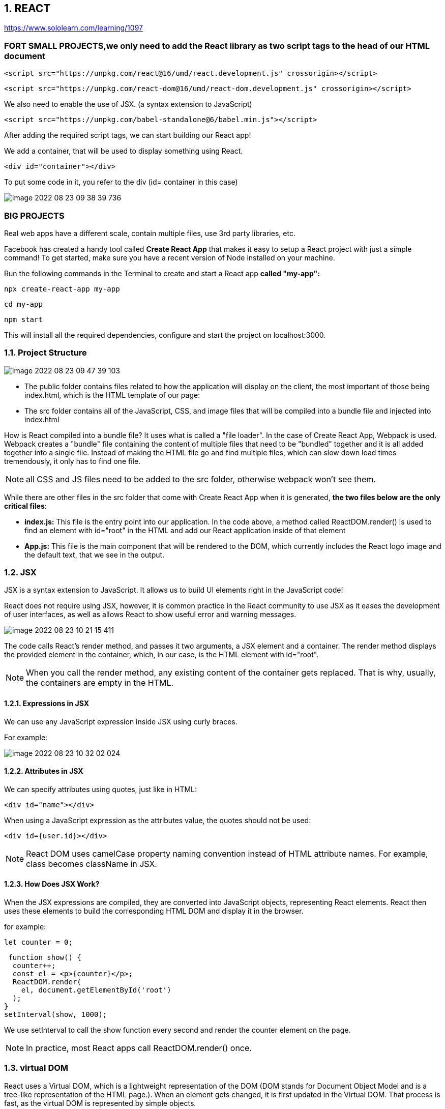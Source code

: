 == 1. REACT
https://www.sololearn.com/learning/1097


=== FORT SMALL PROJECTS,we only need to add the React library as two script tags *to the head* of our HTML document


 <script src="https://unpkg.com/react@16/umd/react.development.js" crossorigin></script>

 <script src="https://unpkg.com/react-dom@16/umd/react-dom.development.js" crossorigin></script>

We also need to enable the use of JSX. (a syntax extension to JavaScript)

 <script src="https://unpkg.com/babel-standalone@6/babel.min.js"></script>


After adding the required script tags, we can start building our React app!

We add a container, that will be used to display something using React.

 <div id="container"></div>

To put some code in it, you refer to the div (id= container in this case)

image::image-2022-08-23-09-38-39-736.png[]


=== BIG PROJECTS
Real web apps have a different scale, contain multiple files, use 3rd party libraries, etc.

Facebook has created a handy tool called *Create React App* that makes it easy to setup a React project
with just a simple command!
To get started, make sure you have a recent version of Node installed on your machine.

Run the following commands in the Terminal to create and start a React app *called "my-app":*

 npx create-react-app my-app

 cd my-app

 npm start

This will install all the required dependencies, configure and start the project on localhost:3000.


=== 1.1. Project Structure
image::image-2022-08-23-09-47-39-103.png[]

* The public folder contains files related to how the application will display on the client,
the most important of those being index.html, which is the HTML template of our page:

* The src folder contains all of the JavaScript, CSS, and image files that will be compiled into
a bundle file and injected into index.html

How is React compiled into a bundle file? It uses what is called a "file loader". In the case of Create React App,
Webpack is used.
Webpack creates a "bundle" file containing the content of multiple files that need to be "bundled" together
and it is all added together into a single file. Instead of making the HTML file go and find multiple files,
which can slow down load times tremendously, it only has to find one file.

NOTE:  all CSS and JS files need to be added to the src folder, otherwise webpack won't see them.

While there are other files in the src folder that come with Create React App when it is generated,
*the two files below are the only critical files*:

* *index.js:* This file is the entry point into our application. In the code above, a method called ReactDOM.render()
is used to find an element with id="root" in the HTML and add our React application inside of that element

* *App.js:* This file is the main component that will be rendered to the DOM, which currently includes the React logo
image and the default text, that we see in the output.

=== 1.2. JSX
JSX is a syntax extension to JavaScript. It allows us to build UI elements right in the JavaScript code!

React does not require using JSX, however, it is common practice in the React community to use JSX
as it eases the development of user interfaces, as well as allows React to show useful error and warning messages.

image::image-2022-08-23-10-21-15-411.png[]

The code calls React's render method, and passes it two arguments, a JSX element and a container.
The render method displays the provided element in the container, which, in our case, is the HTML element with id="root".

NOTE: When you call the render method, any existing content of the container gets replaced.
That is why, usually, the containers are empty in the HTML.

==== 1.2.1. Expressions in JSX
We can use any JavaScript expression inside JSX using curly braces.

For example:

image::image-2022-08-23-10-32-02-024.png[]

==== 1.2.2. Attributes in JSX

We can specify attributes using quotes, just like in HTML:

 <div id="name"></div>

When using a JavaScript expression as the attributes value, the quotes should not be used:

 <div id={user.id}></div>

NOTE: React DOM uses camelCase property naming convention instead of HTML attribute names.
For example, class becomes className in JSX.


==== 1.2.3. How Does JSX Work?

When the JSX expressions are compiled, they are converted into JavaScript objects, representing React elements.
React then uses these elements to build the corresponding HTML DOM and display it in the browser.

for example:

 let counter = 0;

 function show() {
  counter++;
  const el = <p>{counter}</p>;
  ReactDOM.render(
    el, document.getElementById('root')
  );
}
setInterval(show, 1000);

We use setInterval to call the show function every second and render the counter element on the page.

NOTE: In practice, most React apps call ReactDOM.render() once.


=== 1.3. virtual DOM
React uses a Virtual DOM, which is a lightweight representation of the DOM
(DOM stands for Document Object Model and is a tree-like representation of the HTML page.).
When an element gets changed, it is first updated in the Virtual DOM. That process is fast,
as the virtual DOM is represented by simple objects.

After that, React compares the Virtual DOM to its previous state and only applies the DOM updates necessary
to bring the DOM to the desired state.


=== 1.4. Components
Components let you split the page into independent and reusable parts, they allow us (as the developers)
to separate concerns from one another.

In React, there are two types of components that you can use: Functional Components and Class Components.

 1. *Class Components* : Class components are typically used when there are more advanced user interactions,
like forms, and animations.

*All class components need to extend the React.Component class. They need to have a render method,
which is in charge of telling what the page should show.*

 class Hello extends React.Component {
 render() {
    return <h1>Hello world.</h1>;
  }
}


[start=2]
. *Functional Components* : A functional component is a simple JavaScript function:

 function Hello() {
  return <h1>Hello world.</h1>;
}

NOTE: The name of the functional component begins with a capital letter. This is absolutely critical.
If we start the name of a component with a lowercase letter, the browser will treat our component like
a regular HTML element instead of a Component.

In order to display the component, we need to create the corresponding JSX element.

 function Hello() {
  return <h1>Hello world.</h1>;
}

 const el = <Hello />;

 ReactDOM.render(
  el,
  document.getElementById('root')
 );

==== 1.4.1. Components using Components
Components can use other components to generate an output.

For example:

 function Hello(props) {
 return <p>Hello, {props.name}!</p>;
 }

 function App() {
  return <div>
    <Hello name="David" />
    <Hello name="James" />
    <Hello name="Amy" />
  </div>;
 }

 const el = <App />;
 ReactDOM.render(
  el,
  document.getElementById('root')
 );

Here, our App component uses the Hello component three times, each times with a new name attribute.

image::image-2022-08-23-11-19-01-258.png[]


NOTE: Generally, it is a good practice to split complex components into multiple smaller components, that are reusable.
For example, a Post component can use an Avatar component, an Image component, a Date component, etc.

==== 1.4.2.Props

. Props in functional components:

Functional Components can accept arguments, similar to JavaScript functions.
These arguments are called props, and represent an object.

For example, we can use props in our Hello component:

 function Hello(props) {
  return <p>Hello, {props.name}!</p>;
}

Now, we can add a name attribute to our element:

 const el = <Hello name="David" />;

The attribute value will be passed to the component when rendered.


[start=2]
. Props in Class Components

Props can be accessed in class components using this.props.

For example:

 class Hello extends React.Component {
  render() {
    return <p>Hello, {this.props.name}!</p>;
  }
 }


*!!! props are read-only, meaning components cannot modify their props.*

==== 1.4.3. state

Many web apps need their components to change their data, for example, after user interaction
(clicking a button, submitting a form, etc.).
However, props cannot be changed.

In order to allow components to manage and change their data, React provides a feature called state.
*State is an object that is added as a property in class components.*

For example:

 class Hello extends React.Component {
 state = {
 name: "James"
 }
 render() {
 return <h1>Hello {this.state.name}.</h1>;
 }
 }

 const el = <Hello />;
 ReactDOM.render(
 el,
 document.getElementById('root')
 );

state is just a simple object, that contains key:value pairs.
Similar to props, the values can be accessed using this.state.

NOTE: The state object can contain multiple key:value pairs, separated by commas.

===== 1.4.3.1. Changing State
State should not be modified directly. Instead, React provides a setState() method, that can be used to modify state.

 this.setState({
   name: "James",
   age: 25
 });

When setState is called, React automatically re-renders the affected component with the new state!

Usually, the change in state happens in event handlers

example:

 class Counter extends React.Component {
 state = {
 counter: 0
 }
 increment = () => {
 this.setState({counter: this.state.counter+1});
 }
 render() {
 return <div>
 <p>{this.state.counter}</p>
 <button onClick={this.increment}>Increment</button>
 </div>;
 }
 }

 const el = <Counter />;
 ReactDOM.render(
 el,
 document.getElementById('root')

image::image-2022-08-23-12-12-54-469.png[]
image::image-2022-08-23-12-13-19-792.png[]
...


==== 1.4.4. Props vs State

- We use props to pass data to components.
- Components use state to manage their data.
- Props are read-only and cannot be modified.
- State can be modified by its component using the setState() method.
- The setState() method results in re-rendering the component affected.


=== 1.5 Hooks
Hooks allows us to use state inside of functional components.

First, we need to import the useState hook:

 import React, { useState } from 'react';

useState returns a pair, the current state value and a function, that lets you change the state.

useState takes one argument, which is the initial value of the state.

example 1:

 function Hello() {
 const [name, setName] = useState("David");

  return <h1>Hello {name}.</h1>;
 }

 const el = <Hello />;
 ReactDOM.render(
 el,
 document.getElementById('root')

example 2:

 function Counter() {
 const [counter, setCounter] = useState(0);

  function increment() {
    setCounter(counter+1);
  }
  return <div>
  <p>{counter}</p>
  <button onClick={increment}>Increment</button>
  </div>;
 }

 const el = <Counter />;
 ReactDOM.render(
 el,
 document.getElementById('root')
 );

BEFORE HOOKS, the function looks like this;

 class Counter extends React.Component {
 state = {
 counter: 0
 }
 increment = () => {
 this.setState({counter: this.state.counter+1});
 }
 render() {
 return <div>
 <p>{this.state.counter}</p>
 <button onClick={this.increment}>Increment</button>
 </div>;
 }
 }
 const el = <Counter />;
 ReactDOM.render(
 el,
 document.getElementById('root')


=== 1.6. Lifecycle Methods

React provides special *lifecycle methods for class components*, which are called when components are mounted,
updated or unmounted.

* Mounting is the process when a component is rendered on the page.
* Unmounting is the process when a component is removed from the page.

==== 1.6.1 The *componentDidMount method* (only in Class Components)
Is called when a component is rendered on the page.

For example, we can use componentDidMount in our Counter app to set the initial value of the counter:

 class Counter extends React.Component {
 state = {
 counter: 0
 }
 increment = () => {
 this.setState({counter: this.state.counter+1});
 }
 componentDidMount() {
 this.setState({counter: 42});
 }
 render() {
 return <div>
 <p>{this.state.counter}</p>
 <button onClick={this.increment}>Increment</button>
 </div>;
 }
 }

 const el = <Counter />;
 ReactDOM.render(
 el,
 document.getElementById('root')
 );


componentDidMount is typically used for populating the state inside of a component when it initially mounts to the DOM.

==== 1.6.2. The *componentWillUnmount method* (only in Class Components)
I similarly to the componentDidMount method, but the componentWillUnmount() lifecycle method is called right before
the component is removed from the DOM.
It can be used to free up resources taken by the component.


==== 1.6.3. The *componentDidUpdate method* (only in Class Components)
Is called when a component is updated in the DOM.

We can, for example, alert the current counter value when it is incremented:

 class Counter extends React.Component {
  state = {
    counter: 0
  }
  increment = () => {
    this.setState({counter: this.state.counter+1});
  }
  componentDidUpdate() {
    alert("Number of clicks: " + this.state.counter);           // shows an alertbox
  }
  render() {
    return <div>
    <p>{this.state.counter}</p>
    <button onClick={this.increment}>Increment</button>
    </div>;
  }
 }

 const el = <Counter />;
 ReactDOM.render(
 el,
 document.getElementById('root')
 );

==== 1.6.4. The *useEffect Hook* (only in Function Components)
React provides a special Hook called useEffect to make lifecycle methods available in functional components.
It combines the componentDidMount, componentDidUpdate, and componentWillUnmount methods into one.

 function Counter() {
 const [counter, setCounter] = useState(0);

  useEffect(() => {
    alert("Number of clicks: " + counter);
  });

  function increment() {
    setCounter(counter+1);
  }
  return <div>
  <p>{counter}</p>
  <button onClick={increment}>Increment</button>
  </div>;
 }

 const el = <Counter />;
 ReactDOM.render(
 el,
 document.getElementById('root')
 );

When you run the code, you'll notice that the alert dialog appears also during the first render. This is caused by the fact that, by default, useEffect runs both, after the first render and after every update.

To call the method only when something changes, we can provide it a second argument:

 useEffect(() => {
  //do something
 }, [count]);

Now, the useEffect() method will run only if count changes.

To mimic componentWillUnmount, useEffect may return a function that cleans up after it:

 useEffect(() => {
   // do something
  return () => {
    // cleanup
  };
 });

NOTE: Just like with the useState hook, we need to import useEffect to be able to use it:
import React, { useState, useEffect } from 'react';


=== 1.7. Event Handling
Handling events in React is very similar to handling events in the DOM.

The only difference is that event names use camelCase syntax and the event handler needs to be passed in curly braces.

For example, to handle the click event on a button:

 <button onClick={handleClick}>My Button</button>

Clicking the button will call the handleClick function of the component.

 function Counter() {
  const [counter, setCounter] = useState(0);

  function increment() {
    setCounter(counter+1);
  }
  return <div>
  <p>{counter}</p>
  <button onClick={increment}>Increment</button>
  </div>;
 }

 const el = <Counter />;

 ReactDOM.render(
 el,
 document.getElementById('root')
 );

OR IN A CLASS COMPONENT:

 class Counter extends React.Component {
 state = {
 counter: 0
 }

 increment = () => {
 this.setState({counter: this.state.counter+1});
 }

 render() {
 return <div>
 <p>{this.state.counter}</p>
 <button onClick={this.increment}>Increment</button>
 </div>;
 }
 }

 const el = <Counter />;

 ReactDOM.render(
 el,
 document.getElementById('root')
 );



=== 1.8. Handling User Input

One of the common ways that users interact with web pages is through text fields.

We can ** handle user input** in React using the *onChange event* of the text field.
When the value of the text field changes, the event handler is called, updating the value of the field
in the component's state. This way you always have the actual value of the text field in the state.

example:

 function Converter() {
 const [km, setKm] = useState(0);

  function handleChange(e) {
    setKm(e.target.value);
  }

  function convert(km) {
    return (km/1.609).toFixed(2);
  }

  return <div>
  <input type="text" value={km} onChange={handleChange} />
  <p> {km} km is {convert(km)} miles </p>
  </div>;
}

 const el = <Converter />;

 ReactDOM.render(
 el,
 document.getElementById('root')
);

Our Converter component includes a text field, which calls the handleChange function when its value changes.
The handleChange function updates the state with the current value of the textfield, causing the component to re-render and show the corresponding miles value, which is calculated using the convert function.

NOTE: The value of the text field is accessed via the e object, which represents the React event.
It is passed to the event handler function as an argument and can be used to access the event object.


=== 1.9. Forms
Text fields are usually part of a form. React form elements keep their state and update it based on user input.
This way you always have the data of your form at your disposal in the state.

Example: a form that will add numbers every time the form is submitted and display the sum.
The form contains an input field and a submit button:

 function AddForm() {
   const [sum, setSum] = useState(0);
   const [num, setNum] = useState(0);

  function handleChange(e) {
     setNum(e.target.value);
  }

  function handleSubmit(e) {
     setSum(sum + Number(num));
     e.preventDefault();          // !!! see NOTE !!!
  }

   return <form onSubmit={handleSubmit}>
   <input type="number" value={num} onChange={handleChange} />
   <input type="submit" value="Add" />
   <p> Sum is {sum} </p>
   </form>;
 }

 const el = <AddForm />;

 ReactDOM.render(
 el,
 document.getElementById('root')
 );

image::image-2022-08-23-15-42-45-639.png[]

NOTE: The e.preventDefault(); statement prevents the default behavior of the form, which, by default, reloads the page when submitted. In JavaScript we would use return false; for that, but in React we need to call preventDefault().

=== 1.10. Lists

Web apps commonly contain repeating elements, such as lists or sections, where the same DOM element is repeated
with a different data set.

 function MyList(props) {
 const arr = props.data;
 const listItems = arr.map((val) =>       //NOTE 1
 <li>{val}</li>
 );
 return <ul>{listItems}</ul>;
 }

 const arr = ["A", "B", "C"];              //array of strings
 const el = <MyList data={arr} />;         //NOTE 2

 ReactDOM.render(
 el,
 document.getElementById('root')
 );

image::image-2022-08-23-16-19-18-304.png[]

NOTE 1 : In React, the map method is used to traverse and display a list of similar objects of a component.
A map is not a feature of React. Instead, it is the standard JavaScript function that could be called on an array.
The map() method creates a new array by calling a provided function on every element in the calling array

NOTE 2:  We need to render a list <li> element for each item in the array.
**We can define a MyList component and pass it the array as a prop using a custom data attribute**


=== 1.11. Keys

Each element in a list must have a key attribute.
Keys act as a unique identity, identifying each element.
Usually, these are IDs from your data, or can be auto-generated indexes.


 function MyList(props) {
 const arr = props.data;
 const listItems = arr.map((val, index) =>
 <li key={index}>{val}</li>
 );
 return <ul>{listItems}</ul>;
 }

 const arr = ["A", "B", "C"];
 const el = <MyList data={arr} />;

 ReactDOM.render(
 el,
 document.getElementById('root')
 );

=== 1.12. Sharing State

Sometimes we need to share the state between the components.
We can do that by lifting the state up to a parent component.
This means that the parent component will hold the data that needs to be shared between the components.

NOTE: Data can be passed from the parent to the child, but not from the child to the parent.
React uses what is called unidirectional data flow, in other words, data only flows downward, so to speak.

NOTE: props can be used to pass down not only state, but also functions, that may manipulate the state.
This way, we are able to store the application state in the parent and allow its child components to use
and manipulate the state.



== 2. REDUX
Redux was created to make state management predictable, providing a single state container and strict rules
on how state can be changed.

Redux is a small JavaScript library and can be used with any front-end framework, such as React, Angular, jQuery.

It employs the "single source of truth" pattern.
In short, single source of truth just refers to relocating the application state and all associated logic o
utside of the application, allowing ANY component to access the data it needs.


NOTE: Having a single state container makes it easier to manage the state of your application,
as you can access and change the data from any component that needs it, without having to pass down the data.


=== 2.1 Store

In Redux, *the application's state is stored as a simple object, called store*.
There should only be a single store in an app.

For example, a store can look like this:

 {
  contacts: [{
    name: 'David'
  }, {
    name: 'Amy'
  }],
  toggle: true
}

NOTE: You cannot change the state directly. Instead, you need to dispatch an action.
Tap Continue to learn more!

=== 2.2 Actions and Reducers

==== 2.2.1 Actions

*An action* is just a *plain JavaScript object*:
Action can be viewed as payloads of information that send data to the store.
Actions are represented by simple JavaScript object and *need* to have a *type property:*

 {
  type: 'ADD_CONTACT',
  name: 'James'
 }

In the example above, we define an action with the type ADD_CONTACT and provide it a name property as its payload.

An action clearly describes why the state change happened, and can be dispatched from anywhere in your app.

NOTE: Notice that for the type we're using all uppercase letters and words separated by underscores.
This is also called "snake case". This is the generally accepted way to create an action type.

You can use any naming and structure for the other properties defining the data in the action.

You can, for instance, call it payload, and provide it an object with the data:

 {
    type: 'ADD_CONTACT',
    payload: {
        name: "Jimmy Barnes"
    }
 }

You should pass as little data in each action as possible. That keeps the actions clean and easy to read.

===== 2.2.1.1 Action Creators

In order to use the same action with different payloads, as well as create reusable code, we can create Action creators.

*Action creators are simple functions that return actions.*

For example:
 function addContact(person) {
   return {
     type: 'ADD_CONTACT',
     payload: person
   }
 }

The action creator function takes a person parameter and uses that as the actions payload.

Now, we can use the action creator to create multiple new contacts by passing it the corresponding data.

NOTE: Action creators are not built into the Redux library by default.
It is a pattern that was implemented to create code that reflects a more DRY (Don't Repeat Yourself) approach.


==== 2.2.2. Reducer Function

*To tie the store and the action together, we need to write a function, called a reducer.*
Reducers are functions that handle the actions.

The function takes the current state and the action as its parameters and returns the new state.
It has to be a pure function, meaning it cannot modify the current state. It has to return a new state object instead.

A reducer can handle multiple actions, so usually it includes a switch statement for each action case.


For example:

 function contactsApp(state, action) {
   switch (action.type) {
     case 'ADD_CONTACT':
       return [ ...state,  action.person ]
     default:
       return state
   }
 }

In the code above, our reducer function uses a switch statement to handle the appropriate actions.
As the default case, it just returns the current state. (is added for handling unknown actions)

These concepts are basically the idea of Redux: you hold the global state in a store,
define actions to describe what to change in the store and write reducer functions to handle those actions.


===== 2.2.2.1 Multiple Reducers

If you have more than one entity (i.e. users, products, invoices, orders, etc.), it's typically a good idea
to break them into multiple reducer functions to separate concerns.

Redux gives us a *method* that we can use called **combineReducers. **
This allows us to use more than one reducer so that when an action gets dispatched,
the action would get run through all of the reducers instead of only one.
It also allows us to separate the concerns of our store state.

For example:

 const contactsApp = combineReducers({
  addContacts,
  doSomething
 })

Now, our contactsApp is combining two reducers into one.

NOTE: It's a good practice to provide each reducer only the part of the state that it needs to manage.
This is called reducer composition, and is a fundamental pattern of building Redux apps.


=== 2.3 Core Concepts

Redux can be described using the following principles:

*Single source of truth*
The global state of the app is stored in a single *store*.

*State is read-only*
You can change the state only by dispatching *actions*. Action are objects, that contain information about what should be changed.

*Pure reducers*
Reducers are functions that handle the actions and return the next state of the application.
Reducers need to be pure, meaning they cannot modify the state, they need to return a new state object.


== 3 Redux with React

To build React app that use Redux, we first need to install Redux:

 npm install redux

This will install the Redux library.
However, Redux itself is just a small library, that can be used with different technologies.

To use it with React, we need to install another library, called react-redux:

 npm install react-redux

The react-redux library binds React with Redux, allowing React components to read data from a Redux store,
and dispatch actions to the store to update data.


=== 3.1 Example: counter App

* First, we need to create our action and corresponding reducer.

 function incrementCounter(num) {
   return {
    type: 'INCREMENT',
    num: num
   }
 }

The code above declares an action creator function named incrementCounter(),
which returns an action with type INCREMENT and the corresponding payload.

The reducer:

 const initialState = {
   count: 0
 };

 function reducer(state = initialState, action) {
   switch(action.type) {
     case 'INCREMENT':
       return { count: state.count + action.num };
     default:
       return state;
   }
 }

The code above defines a reducer function, which returns the new state based on the given action.
We increment the count state variable by the provided num value.

We also provide a default value for our state using the initialState variable.

* Creating the Store

To create the store, we call the createStore() function, which takes the reducer as its parameter:

 const store = createStore(reducer);

But how do we pass the store to our components?
That is achieved using a special <Provider> element. It makes the store available to any nested child component.

So, for our counter, we would have the following:

 const el = <Provider store={store}>
 <Counter/>
  </Provider>;

Provider takes the store as an attribute and makes it available to its child component.

We need to import { createStore } and { Provider } using the following syntax:
import { Provider } from 'react-redux';
import { createStore } from 'redux';

* Connecting to the Store

At this point, we have created our action, the reducer, the store,
and made it available to our Counter component using the Provider element.

In order to connect our component to the store, we need to call the connect() function.
The connect() function returns a new component, that wraps the component you passed to it and connects it to the store using its special parameter functions.

 function connect(mapStateToProps?, mapDispatchToProps?)

connect() takes two optional parameters:

*mapStateToProps*
This function is called every time the store state changes.
It receives the state as a parameter and returns the state for the component.
For example, for our Counter, we need to return the count state variable:

 function mapStateToProps(state) {
   return {
     count: state.count
   };
 }

Now, our component can access the count variable using its props!
Just as the name of the function states, it maps the state to the props.

*mapDispatchToProps*

As you may have guessed from the name, this parameter is used to map the dispatch functions to props.
It can be a simple object, defining the function that needs to be mapped:

 const mapDispatchToProps = {
  incrementCounter
 }

This might seem a bit confusing, but its very straightforward: mapStateToProps simply returns the state variables
as props to our component, while mapDispatchToProps allows to define how we dispatch actions and make
the dispatching functions available as props.

Both are optional, as, for example, your component might only need to read from the store.

NOTE:  we need to import the connect function: import { connect } from 'react-redux';

* Accessing The Store


Inside our component we just access the store properties using props

 function Counter(props) {
   function handleClick() {
     props.incrementCounter(1);
   }
     return <div>
      <p>{props.count}</p>
      <button onClick={handleClick}>Increment</button>
     </div>;
 }

Notice, that we pass 1 as the argument to our incrementCounter(), making our counter increment by 1.
We can change the value to any other number, and our counter will behave as expected,
because we handled the increment parameter in our reducer.

Now, the only thing left is to call the connect() function for our Counter component and render it on the page:

 const Counter = connect(mapStateToProps, mapDispatchToProps)(Counter);

 const el = <Provider store={store}>
          <Counter/>
        </Provider>;


Remember, connect() returns a new component, which wraps the component it received.

complete code:

image::images/image-2022-08-29-16-47-32-001.png[]



* Project Structure


In our Counter example, we wrote the whole code in a single source file.
Usually, web apps contain multiple component, reducers and actions.

To make our project more manageable, we can use separate source files (and folders) for components, reducers and actions.
For example, we can move our Counter component and the action creator function to a separate Counter.js file.

In order to use the Counter component in our index.js, we need to export it first:

 export default connect(mapStateToProps, mapDispatchToProps)(Counter);


Notice, we export the connected component.

Now, we can import the component in index.js:

 import Counter from './Counter';

image::images/image-2022-08-29-16-51-43-425.png[width=600]
image::images/image-2022-08-29-16-52-36-963.png[width=600]




== NODE.JS

Node.js is an open source cross-platform runtime environment written in JavaScript.
It is built on Chrome’s V8 JavaScript engine, which parses and executes the JavaScript code.
Node uses an event-driven, non-blocking I/O model, which makes it fast and lightweight.

Node is *best suited* for building *software and applications* that *require real-time,
synchronous interactions* such as chat apps and websites.
Yet it also has other uses and benefits which make it popular among developers, as well, all contributing to its popularity.

===  Why It Is Called Node

It’s called Node because it is used to build simple single-process blocks called nodes.
These nodes can be organized with good networking protocols for communication with each other
and be scaled up to build large distributed programs.


=== 3. Non-blocking in Node

This is the main feature of Node. You need to understand how inout/output (I/O) operations
(This includes HTTP requests, database operations and disk reads and writes) in Node are performed asynchronously,
with the lines of code adhering to a non blocking pattern.
The single thread of execution asks the runtime to perform an operation, providing a callback function
and then moves on to do something else. When the operation has been completed, a message is enqueued
along with the provided callback function.
At some point in the future, the message is dequeued and the callback fired.

* Give Node instructions (a function) to execute.
    * Give the function some arguments.
    * Give Node a callback with your function.
    * Node will proceed to take instructions from other lines after yours.
    * When your function has been computed, Node will call your callback with the result of the computation.


=== 4.Concept of the Event Loop
https://blog.carbonfive.com/the-javascript-event-loop-explained/

Basically, there is a stack, a heap, and a queue. In a loop, the queue is polled for the next message
and when a message is encountered, the callback for that message is executed.
The decoupling of the caller from the response allows for the JavaScript runtime to do other things
while waiting for your asynchronous operation to complete and their callbacks to fire.
But where in memory do these callbacks live – and in what order are they executed?
What causes them to be called? JavaScript runtimes contain a message queue which stores a list of messages to be processed
and their associated callback functions. These messages are queued in response to external events
(such as a mouse being clicked or receiving the response to an HTTP request) given a callback function has been provided.
If, for example a user were to click a button and no callback function was provided –
no message would have been enqueued. In a loop, the queue is polled for the next message
(each poll referred to as a “tick”) and when a message is encountered, the callback for that message is executed.


image::images/image-2022-08-19-15-29-17-481.png[width=600]

The calling of this callback function serves as the initial frame in the call stack, and due to JavaScript being single-threaded,
further message polling and processing is halted pending the return of all calls on the stack.
Subsequent (synchronous) function calls add new call frames to the stack
(for example, function init calls function changeColor).

image::images/image-2022-08-19-15-32-33-614.png[width=400]



== EXPRESS JS

https://www.simplilearn.com/tutorials/nodejs-tutorial/what-is-express-js
https://levelup.gitconnected.com/better-logs-for-expressjs-using-winston-and-morgan-with-typescript-1c31c1ab9342


*Node JS is* a fast JavaScript *runtime* environment that we use *to build server-side applications*,
but it does not know how to perform serving files, handling requests, and handling HTTP methods,
so this is where express js comes in.

*Express JS is a Node.js framework* designed to build API's web applications cross-platform mobile apps quickly
and make node js easy

=== What Is Express JS In Node JS?

Express is a node js web application framework that provides broad features for building web and mobile applications.
It is used to build a single page, multipage, and hybrid web application.

It's a layer built on the top of the Node js that helps manage servers and routes.

=== Why Express JS?

* Express was created to make APIs and web applications with ease,
    * It saves a lot of coding time almost by half
    * makes web and mobile applications are efficient.
    * It is written in javascript

The reason behind creating an express framework for node js is:

* Time-efficient
    * Fast
    * Economical
    * Easy to learn
    * Asynchronous

Also Read: Node.js for Beginners: How to Get Started
https://www.simplilearn.com/nodejs-for-beginners-article


=== Features of Express JS

* Fast Server-Side Development: The features of node js help express saving a lot of time.

    * Middleware: is a request handler that has access to the application's request-response cycle.

    * Routing: It refers to how an application's endpoint's URLs respond to client requests.

    * Templating: It provides templating engines to build dynamic content on the web pages by creating HTML templates on the server.

    * Debugging: Express makes it easier as it identifies the exact part where bugs are.


=== Advantages of Using Express With Node.js

* Express is Unopinionated, and we can customize it.
    * For request handling, we can use Middleware.
    * A single language is used for frontend and backend development.
    * Express is fast to link it with databases like MySQL, MongoDB, etc.
    * Express allows dynamic rendering of HTML Pages based on passing arguments to templates.


=== Limitations of Express JS

* Sometimes, there is no structural way to organize things, and the code becomes non-understandable.
    * There are so many issues with callbacks.
    * The error messages that will come are challenging to understand.

=== Installation and the First Program

To install Express JS on your system first you need to install node js
then we will write a command to install express in the terminal.

    npm install express

The express js will be installed in your system.

image::images/image-2022-08-19-14-36-35-236.png[width=400]
(we print “Welcome To Simplilearn” on the server.)

image::images/image-2022-08-19-14-38-59-834.png[width=400]

== CORS
https://stackabuse.com/handling-cors-with-node-js/

=== What is CORS
CORS is shorthand for *Cross-Origin Resource Sharing*.
It is a mechanism to allow or restrict requested resources on a web server depend on where the HTTP request was initiated.

This policy is used to secure a certain web server from access by other website or domain.
For example, only the allowed domains will be able to access hosted files in a server such as a stylesheet, image, or a script.

If you are currently on http://example.com/page1 and you are referring an image from http://image.com/myimage.jpg
you won't be able to fetch that image unless http://image.com allows cross-origin sharing with http://example.com.

There is an HTTP header called origin in each HTTP request. It defines from where the domain request has originated.
We can use header information to restrict or allow resources from our web server to protect them.


NOTE: By default requests from any other origins will be restricted by the browser.

For example, while you are still in the development stage - if you are using a frontend library such as React,
your front end application will be served on http://localhost:3000.
Meanwhile, your Express server might be running on a different port such as http://localhost:2020.

Because of this, you'll need to allow CORS between those servers.
If you see this common error in your browser console. CORS restrictions could be the issue:

image::images/image-2022-08-19-16-15-06-822.png[width=700]

CORS is really useful when you're offering a public API and would like to control the access to certain resources
and how people use them.

Also, if you want to use your own API or files on a different web page you can simply configure CORS to allow that,
while still blocking others out.

==== HOW TO?:
1. configure CORS with Express

Start off with a fresh project.
install the required modules. We'll be using express and the cors middleware:

Then create an express web application with two routes

Make a file, called index.js that acts as a web server, with a couple of request handlers, so you can run the app and the server:

[start=2]
2. Enable All CORS Requests

If you want to enable CORS for all the request you can simply use the cors middleware before configuring your routes:

 const express = require('express');
 const cors = require('cors');

 const app = express();

 app.use(cors())

 ......

This will allow all the routes to be accessed anywhere on the web if that is what you need.
For example, if our server is running on http://www.example.com and serves content such as images - we allow other domains,
such as http://www.differentdomain.com to refer the content from http://www.example.com.

[start=3]
3. Enable CORS for a Single Route

But if you need a certain route to be accessible and not other routes, you can configure cors in a certain route as a
middleware instead of configuring it to the whole app:

This will allow a certain route to be accessible by any domain.
For example, if you try to send a fetch request to the / path from a different origin -
it will be successful.

But if you try to access any other path other than the root path this request will be blocked by the browser:

[start=4]
4. Configure CORS with Options

You can also use the configuration options with CORS to customize this further.
You can use configuration to allow a single domain or subdomains access, configure HTTP methods that are allowed
such as GET and POST depending on your requirements.
If you configure the domain name in the origin - the server will allow CORS from the configured domain.

You can also configure allowed HTTP methods if you'd like:

for example: A POST request will be blocked by the browser if only GET and PUT are supported:

[start=5]
5. Configuring Dynamic CORS Origins using a Function

If configurations do not satisfy your requirements, you can create your function to customize CORS.

[start=6]
6. Loading List of Allowed Origins from as Data Source

You can use also use a list of allowed domains from a database or using any backing data source to allow CORS:

== HEADERS
https://www.educative.io/answers/how-to-set-headers-in-request-in-nodejs

A header node is a special node that is found at the beginning of the list.
A list that contains this type of node, is called the header-linked list.
This type of list is useful when information other than that found in each node is needed.
For example, suppose there is an application in which the number of items in a list is often calculated.
Usually, a list is always traversed to find the length of the list.
However, if the current length is maintained in an additional header node that information can be easily obtained.

We will use request.setHeader() to set header of our request. The header tells the server details
about the request such as what type of data the client, user, or request wants in the response.


https://www.codegrepper.com/code-examples/javascript/add+access-control-allow-origin+header+node+js

image::image-2022-08-20-12-12-06-309.png[width=700]

=== Access HTTP headers values from a request
https://flaviocopes.com/express-headers/

You can access all the HTTP headers using the Request.headers property:

 app.get('/', (req, res) => {
 console.log(req.headers)
 })

Use the Request.header() method to access one individual request header’s value:

 app.get('/', (req, res) => {
 req.header('User-Agent')
 })

=== Change any HTTP header value for a response

You can change any HTTP header value using Response.set():

 res.set('Content-Type', 'text/html')

There is a shortcut for the Content-Type header, however:

 res.type('.html')
 // => 'text/html'

 res.type('html')
 // => 'text/html'

 res.type('json')
 // => 'application/json'

 res.type('application/json')
 // => 'application/json'

 res.type('png')
 // => image/png:


{sp}


== RESTful web API design

Most modern web applications expose APIs that clients can use to interact with the application.
A well-designed web API should aim to support:

    * *Platform independence*.
    Any client should be able to call the API, regardless of how the API is implemented internally.
    This requires using standard protocols, and having a mechanism whereby the client and the web service can agree
    on the format of the data to exchange.

    * *Service evolution*.
    The web API should be able to evolve and add functionality independently from client applications.
    As the API evolves, existing client applications should continue to function without modification.
    All functionality should be discoverable so that client applications can fully use it.


=== What is REST?
https://docs.microsoft.com/en-us/azure/architecture/best-practices/api-design

In 2000, Roy Fielding proposed Representational State Transfer (REST) as an architectural approach to designing web services.
REST is an architectural style for building distributed systems based on hypermedia.
REST is independent of any underlying protocol and is not necessarily tied to HTTP.
However, most common REST API implementations use HTTP as the application protocol.

A primary advantage of REST over HTTP is that it uses open standards, and does not bind
the implementation of the API or the client applications to any specific implementation.
For example, a REST web service could be written in ASP.NET, and client applications can use any language
or toolset that can generate HTTP requests and parse HTTP responses.

=== design principles of RESTful APIs using HTTP:

 * REST APIs are designed around resources, which are any kind of object, data, or service that can be accessed by the client.

 * *A resource has an identifier, which is a URI* that uniquely identifies that resource.

For example, the URI for a particular customer order might be:

 https://adventure-works.com/orders/1

 * Clients interact with a service by exchanging representations of resources.
   Many web APIs use JSON as the exchange format.
   For example, a GET request to the URI listed above might return this response body:

 {"orderId":1,"orderValue":99.90,"productId":1,"quantity":1}

 * REST APIs use a uniform interface, which helps to decouple the client and service implementations.
For REST APIs built on HTTP, the uniform interface includes using standard HTTP verbs to perform operations on resources.
The most common operations are GET, POST, PUT, PATCH, and DELETE.

 * REST APIs use a stateless request model. HTTP requests should be independent and may occur in any order,
so keeping transient state information between requests is not feasible.
The only place where information is stored is in the resources themselves, and each request should be an atomic operation.
This constraint enables web services to be highly scalable, because there is no need to retain any affinity between
clients and specific servers. Any server can handle any request from any client.
That said, other factors can limit scalability. For example, many web services write to a backend data store,
which may be hard to scale out.

 * REST APIs are driven by hypermedia links that are contained in the representation.
For example, the following shows a JSON representation of an order.
It contains links to get or update the customer associated with the order.

 {
 "orderID":3,
 "productID":2,
 "quantity":4,
 "orderValue":16.60,
 "links": [
 {"rel":"product","href":"https://adventure-works.com/customers/3", "action":"GET" },
 {"rel":"product","href":"https://adventure-works.com/customers/3", "action":"PUT" }
 ]
 }

* In 2008, Leonard Richardson proposed the following maturity model for web APIs:

** Level 0: Define one URI, and all operations are POST requests to this URI.
** Level 1: Create separate URIs for individual resources.
** Level 2: Use HTTP methods to define operations on resources.
** Level 3: Use hypermedia (HATEOAS, described below).

Level 3 corresponds to a truly RESTful API according to Fielding's definition.
In practice, many published web APIs fall somewhere around level 2.


* Organize the API design around resources

Focus on the business entities that the web API exposes.
For example, in an e-commerce system, the primary entities might be customers and orders.
Creating an order can be achieved by sending an HTTP POST request that contains the order information.
The HTTP response indicates whether the order was placed successfully or not.
When possible, resource URIs should be based on nouns (the resource) and not verbs
(the operations on the resource).

 https://adventure-works.com/orders // Good

 https://adventure-works.com/create-order // Avoid

* A resource doesn't have to be based on a single physical data item. void creating APIs that simply mirror
the internal structure of a database. The purpose of REST is to model entities and the operations
that an application can perform on those entities. A client should not be exposed to the internal implementation.

*use plural nouns for URIs that reference collections.*

*organize URIs for collections and items into a hierarchy*.

For example, /customers is the path to the customers collection, and /customers/5 is the path to the customer with ID equal to 5.
This approach helps to keep the web API intuitive.
Also, many web API frameworks can route requests based on parameterized URI paths,
so you could define a route for the path /customers/{id}.

* Also *consider the relationships between different types of resources* and how you might expose these associations.
Provide navigable links to associated resources in the body of the HTTP response message.

* Another factor is that *all web requests impose a load on the web server*. The more requests, the bigger the load.
Therefore, try to *avoid "chatty" web APIs that expose a large number of small resources.*

* Avoid introducing dependencies between the web API and the underlying data sources


=== Define API operations in terms of HTTP methods
The HTTP protocol defines a number of methods that assign semantic meaning to a request.
The common HTTP methods used by most RESTful web APIs are:

 * GET retrieves a representation of the resource at the specified URI.
The body of the response message contains the details of the requested resource.
 * POST : a post request *creates a resource*. The server assigns a URI for the new resource, and returns that URI to the client.
In the REST model, you frequently apply POST requests to collections.
The new resource is added to the collection. A POST request can also be used to submit data for processing
to an existing resource, without any new resource being created.
Note that POST can also be used to trigger operations that don't actually create resources.
 * PUT: A PUT request *creates a resource or updates an existing resource*.
The client specifies the URI for the resource. The request body contains a complete representation of the resource.
If a resource with this URI already exists, it is replaced. Otherwise a new resource is created, if the server supports doing so.
PUT requests are most frequently applied to resources that are individual items, such as a specific customer,
rather than collections. A server might support updates but not creation via PUT.
Whether to support creation via PUT depends on whether the client can meaningfully assign a URI to a resource before it exists.
If not, then use POST to create resources and PUT or PATCH to update.
The body of the request message specifies the resource to be created or updated.
 * PATCH:  a patch request *performs a partial update to an existing resource*.
The client specifies the URI for the resource. The request body specifies a set of changes to apply to the resource.
This can be more efficient than using PUT, because *the client only sends the changes, not the entire representation of the resource*.
Technically PATCH can also create a new resource (by specifying a set of updates to a "null" resource), if the server supports this.
 * DELETE removes the resource at the specified URI.


== PROJECT STRUCTURE (server)

What would be a good project structure for a Node.js application?

https://bytearcher.com/articles/node-project-structure/

Small applications don't matter that much, but for larger apps with more complex logic, it's worth thinking
about the project structure.

One way to organize a project is to use three-layer architecture.

=== Three-layer architecture

The project is structured into three layers: API, Service and Integration layers.

Each layer has a specific set of responsibilities that are clearly defined and easy to grasp.
Each layer accesses the layer below it, never above it.
Serving a request touches each layer starting from the top, traveling all the way down,
and then resurfacing back to the topmost layer.


=== API layer

The API Layer is responsible for receiving the HTTP request and parsing the payload from it.
This layer would then forward the payload removed of any HTTP-specific items to the following Service layer.

Express.js lives only on this level. You'd have your main app.js that set up the server and individual route files.
Route files define validations and call service layers, leaving all req and res objects behind.


=== Service layer

The Service Layer is responsible for performing business logic, i.e. making things happen.
It's agnostic of any HTTP specific constructs, and the caller could as well as be a command-line application,
a timer job or a test suite. Input is plain vanilla JavaScript objects instead of JSON.

Services perform business logic. They validate inputs against business rules and call other services in the Service layer.
If they need to talk to outside systems, they use the Integration layer to do that.


=== Integration layer

The code in the Integration Layer is responsible for performing I/O outside the process boundaries.
It talks to databases and makes HTTP requests to 3rd party web APIs.

Most of the contents in this layer would be higher abstraction clients.
For example, a client handling the communication to a web API would accept vanilla objects as arguments
and would hide the complexity of formulating an HTTP request payload and making the call.


=== Clear responsibilities

This division achieves separation of concerns. Each layer has a specific responsibility,
and it translates well into a directory structure.

image::images/image-2022-08-19-12-29-29-264.png[width=600]


You could translate this architecture into a project structure by having a separate directory for each layer.

image::images/image-2022-08-19-12-32-26-132.png[width=300]
